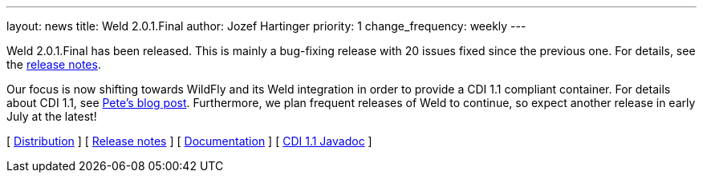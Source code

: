 ---
layout: news
title: Weld 2.0.1.Final
author: Jozef Hartinger
priority: 1
change_frequency: weekly
---

Weld 2.0.1.Final has been released. This is mainly a bug-fixing release with 20 issues fixed since the previous one. For details, see the link:/https://issues.jboss.org/secure/ReleaseNote.jspa?projectId=12310891&version=12321507:[release notes].

Our focus is now shifting towards WildFly and its Weld integration in order to provide a CDI 1.1 compliant container. For details about CDI 1.1, see link:http://in.relation.to/Bloggers/CDI11Available[Pete's blog post]. Furthermore, we plan frequent releases of Weld to continue, so expect another release in early July at the latest!

&#91; link:https://sourceforge.net/projects/jboss/files/Weld/2.0.1.Final[Distribution] &#93;
&#91; link:https://issues.jboss.org/secure/ReleaseNote.jspa?projectId=12310891&version=12321507[Release notes] &#93;
&#91; link:http://docs.jboss.org/weld/reference/2.0.1.Final/en-US/html/[Documentation] &#93;
&#91; link:http://docs.jboss.org/cdi/api/1.1/[CDI 1.1 Javadoc] &#93;
